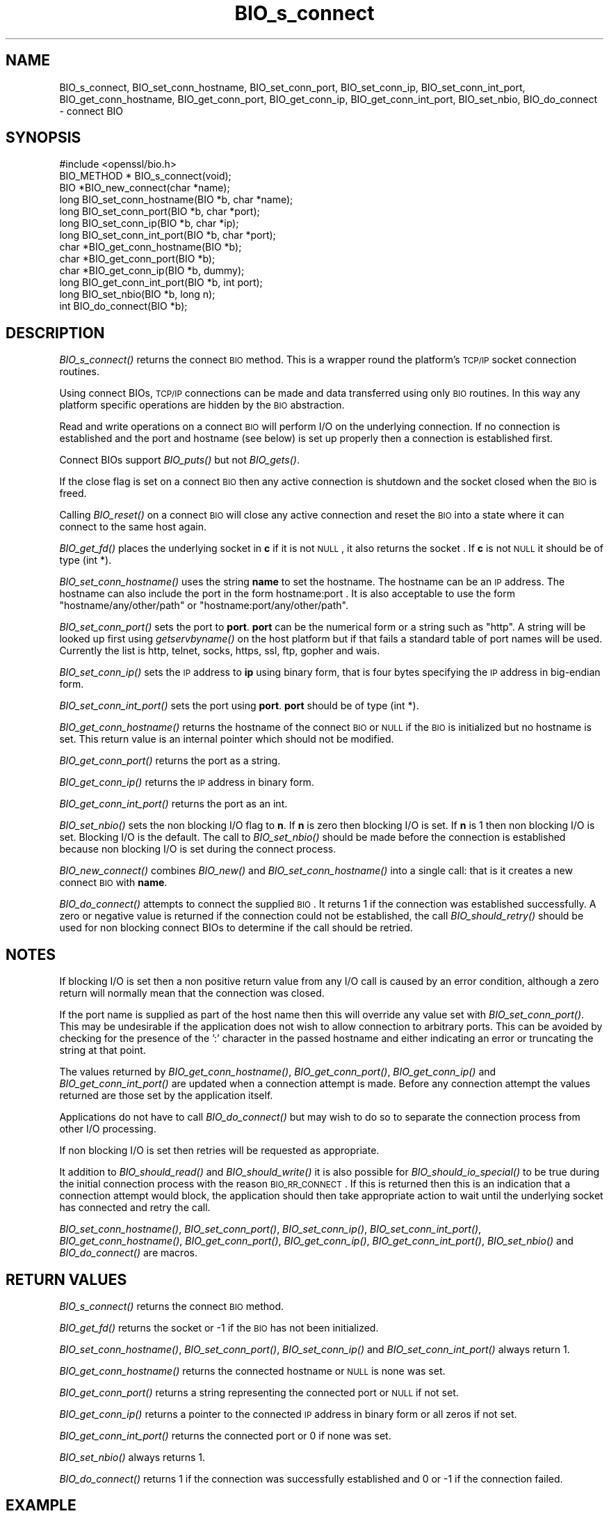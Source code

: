 .\" Automatically generated by Pod::Man 2.16 (Pod::Simple 3.07)
.\"
.\" Standard preamble:
.\" ========================================================================
.de Sh \" Subsection heading
.br
.if t .Sp
.ne 5
.PP
\fB\\$1\fR
.PP
..
.de Sp \" Vertical space (when we can't use .PP)
.if t .sp .5v
.if n .sp
..
.de Vb \" Begin verbatim text
.ft CW
.nf
.ne \\$1
..
.de Ve \" End verbatim text
.ft R
.fi
..
.\" Set up some character translations and predefined strings.  \*(-- will
.\" give an unbreakable dash, \*(PI will give pi, \*(L" will give a left
.\" double quote, and \*(R" will give a right double quote.  \*(C+ will
.\" give a nicer C++.  Capital omega is used to do unbreakable dashes and
.\" therefore won't be available.  \*(C` and \*(C' expand to `' in nroff,
.\" nothing in troff, for use with C<>.
.tr \(*W-
.ds C+ C\v'-.1v'\h'-1p'\s-2+\h'-1p'+\s0\v'.1v'\h'-1p'
.ie n \{\
.    ds -- \(*W-
.    ds PI pi
.    if (\n(.H=4u)&(1m=24u) .ds -- \(*W\h'-12u'\(*W\h'-12u'-\" diablo 10 pitch
.    if (\n(.H=4u)&(1m=20u) .ds -- \(*W\h'-12u'\(*W\h'-8u'-\"  diablo 12 pitch
.    ds L" ""
.    ds R" ""
.    ds C` ""
.    ds C' ""
'br\}
.el\{\
.    ds -- \|\(em\|
.    ds PI \(*p
.    ds L" ``
.    ds R" ''
'br\}
.\"
.\" Escape single quotes in literal strings from groff's Unicode transform.
.ie \n(.g .ds Aq \(aq
.el       .ds Aq '
.\"
.\" If the F register is turned on, we'll generate index entries on stderr for
.\" titles (.TH), headers (.SH), subsections (.Sh), items (.Ip), and index
.\" entries marked with X<> in POD.  Of course, you'll have to process the
.\" output yourself in some meaningful fashion.
.ie \nF \{\
.    de IX
.    tm Index:\\$1\t\\n%\t"\\$2"
..
.    nr % 0
.    rr F
.\}
.el \{\
.    de IX
..
.\}
.\"
.\" Accent mark definitions (@(#)ms.acc 1.5 88/02/08 SMI; from UCB 4.2).
.\" Fear.  Run.  Save yourself.  No user-serviceable parts.
.    \" fudge factors for nroff and troff
.if n \{\
.    ds #H 0
.    ds #V .8m
.    ds #F .3m
.    ds #[ \f1
.    ds #] \fP
.\}
.if t \{\
.    ds #H ((1u-(\\\\n(.fu%2u))*.13m)
.    ds #V .6m
.    ds #F 0
.    ds #[ \&
.    ds #] \&
.\}
.    \" simple accents for nroff and troff
.if n \{\
.    ds ' \&
.    ds ` \&
.    ds ^ \&
.    ds , \&
.    ds ~ ~
.    ds /
.\}
.if t \{\
.    ds ' \\k:\h'-(\\n(.wu*8/10-\*(#H)'\'\h"|\\n:u"
.    ds ` \\k:\h'-(\\n(.wu*8/10-\*(#H)'\`\h'|\\n:u'
.    ds ^ \\k:\h'-(\\n(.wu*10/11-\*(#H)'^\h'|\\n:u'
.    ds , \\k:\h'-(\\n(.wu*8/10)',\h'|\\n:u'
.    ds ~ \\k:\h'-(\\n(.wu-\*(#H-.1m)'~\h'|\\n:u'
.    ds / \\k:\h'-(\\n(.wu*8/10-\*(#H)'\z\(sl\h'|\\n:u'
.\}
.    \" troff and (daisy-wheel) nroff accents
.ds : \\k:\h'-(\\n(.wu*8/10-\*(#H+.1m+\*(#F)'\v'-\*(#V'\z.\h'.2m+\*(#F'.\h'|\\n:u'\v'\*(#V'
.ds 8 \h'\*(#H'\(*b\h'-\*(#H'
.ds o \\k:\h'-(\\n(.wu+\w'\(de'u-\*(#H)/2u'\v'-.3n'\*(#[\z\(de\v'.3n'\h'|\\n:u'\*(#]
.ds d- \h'\*(#H'\(pd\h'-\w'~'u'\v'-.25m'\f2\(hy\fP\v'.25m'\h'-\*(#H'
.ds D- D\\k:\h'-\w'D'u'\v'-.11m'\z\(hy\v'.11m'\h'|\\n:u'
.ds th \*(#[\v'.3m'\s+1I\s-1\v'-.3m'\h'-(\w'I'u*2/3)'\s-1o\s+1\*(#]
.ds Th \*(#[\s+2I\s-2\h'-\w'I'u*3/5'\v'-.3m'o\v'.3m'\*(#]
.ds ae a\h'-(\w'a'u*4/10)'e
.ds Ae A\h'-(\w'A'u*4/10)'E
.    \" corrections for vroff
.if v .ds ~ \\k:\h'-(\\n(.wu*9/10-\*(#H)'\s-2\u~\d\s+2\h'|\\n:u'
.if v .ds ^ \\k:\h'-(\\n(.wu*10/11-\*(#H)'\v'-.4m'^\v'.4m'\h'|\\n:u'
.    \" for low resolution devices (crt and lpr)
.if \n(.H>23 .if \n(.V>19 \
\{\
.    ds : e
.    ds 8 ss
.    ds o a
.    ds d- d\h'-1'\(ga
.    ds D- D\h'-1'\(hy
.    ds th \o'bp'
.    ds Th \o'LP'
.    ds ae ae
.    ds Ae AE
.\}
.rm #[ #] #H #V #F C
.\" ========================================================================
.\"
.IX Title "BIO_s_connect 3"
.TH BIO_s_connect 3 "2000-10-20" "0.9.8k" "OpenSSL"
.\" For nroff, turn off justification.  Always turn off hyphenation; it makes
.\" way too many mistakes in technical documents.
.if n .ad l
.nh
.SH "NAME"
BIO_s_connect, BIO_set_conn_hostname, BIO_set_conn_port,
BIO_set_conn_ip, BIO_set_conn_int_port, BIO_get_conn_hostname,
BIO_get_conn_port, BIO_get_conn_ip, BIO_get_conn_int_port,
BIO_set_nbio, BIO_do_connect \- connect BIO
.SH "SYNOPSIS"
.IX Header "SYNOPSIS"
.Vb 1
\& #include <openssl/bio.h>
\&
\& BIO_METHOD * BIO_s_connect(void);
\&
\& BIO *BIO_new_connect(char *name);
\&
\& long BIO_set_conn_hostname(BIO *b, char *name);
\& long BIO_set_conn_port(BIO *b, char *port);
\& long BIO_set_conn_ip(BIO *b, char *ip);
\& long BIO_set_conn_int_port(BIO *b, char *port);
\& char *BIO_get_conn_hostname(BIO *b);
\& char *BIO_get_conn_port(BIO *b);
\& char *BIO_get_conn_ip(BIO *b, dummy);
\& long BIO_get_conn_int_port(BIO *b, int port);
\&
\& long BIO_set_nbio(BIO *b, long n);
\&
\& int BIO_do_connect(BIO *b);
.Ve
.SH "DESCRIPTION"
.IX Header "DESCRIPTION"
\&\fIBIO_s_connect()\fR returns the connect \s-1BIO\s0 method. This is a wrapper
round the platform's \s-1TCP/IP\s0 socket connection routines.
.PP
Using connect BIOs, \s-1TCP/IP\s0 connections can be made and data
transferred using only \s-1BIO\s0 routines. In this way any platform
specific operations are hidden by the \s-1BIO\s0 abstraction.
.PP
Read and write operations on a connect \s-1BIO\s0 will perform I/O
on the underlying connection. If no connection is established
and the port and hostname (see below) is set up properly then
a connection is established first.
.PP
Connect BIOs support \fIBIO_puts()\fR but not \fIBIO_gets()\fR.
.PP
If the close flag is set on a connect \s-1BIO\s0 then any active
connection is shutdown and the socket closed when the \s-1BIO\s0
is freed.
.PP
Calling \fIBIO_reset()\fR on a connect \s-1BIO\s0 will close any active
connection and reset the \s-1BIO\s0 into a state where it can connect
to the same host again.
.PP
\&\fIBIO_get_fd()\fR places the underlying socket in \fBc\fR if it is not \s-1NULL\s0,
it also returns the socket . If \fBc\fR is not \s-1NULL\s0 it should be of
type (int *).
.PP
\&\fIBIO_set_conn_hostname()\fR uses the string \fBname\fR to set the hostname.
The hostname can be an \s-1IP\s0 address. The hostname can also include the
port in the form hostname:port . It is also acceptable to use the
form \*(L"hostname/any/other/path\*(R" or \*(L"hostname:port/any/other/path\*(R".
.PP
\&\fIBIO_set_conn_port()\fR sets the port to \fBport\fR. \fBport\fR can be the
numerical form or a string such as \*(L"http\*(R". A string will be looked
up first using \fIgetservbyname()\fR on the host platform but if that
fails a standard table of port names will be used. Currently the
list is http, telnet, socks, https, ssl, ftp, gopher and wais.
.PP
\&\fIBIO_set_conn_ip()\fR sets the \s-1IP\s0 address to \fBip\fR using binary form,
that is four bytes specifying the \s-1IP\s0 address in big-endian form.
.PP
\&\fIBIO_set_conn_int_port()\fR sets the port using \fBport\fR. \fBport\fR should
be of type (int *).
.PP
\&\fIBIO_get_conn_hostname()\fR returns the hostname of the connect \s-1BIO\s0 or
\&\s-1NULL\s0 if the \s-1BIO\s0 is initialized but no hostname is set.
This return value is an internal pointer which should not be modified.
.PP
\&\fIBIO_get_conn_port()\fR returns the port as a string.
.PP
\&\fIBIO_get_conn_ip()\fR returns the \s-1IP\s0 address in binary form.
.PP
\&\fIBIO_get_conn_int_port()\fR returns the port as an int.
.PP
\&\fIBIO_set_nbio()\fR sets the non blocking I/O flag to \fBn\fR. If \fBn\fR is
zero then blocking I/O is set. If \fBn\fR is 1 then non blocking I/O
is set. Blocking I/O is the default. The call to \fIBIO_set_nbio()\fR
should be made before the connection is established because 
non blocking I/O is set during the connect process.
.PP
\&\fIBIO_new_connect()\fR combines \fIBIO_new()\fR and \fIBIO_set_conn_hostname()\fR into
a single call: that is it creates a new connect \s-1BIO\s0 with \fBname\fR.
.PP
\&\fIBIO_do_connect()\fR attempts to connect the supplied \s-1BIO\s0. It returns 1
if the connection was established successfully. A zero or negative
value is returned if the connection could not be established, the
call \fIBIO_should_retry()\fR should be used for non blocking connect BIOs
to determine if the call should be retried.
.SH "NOTES"
.IX Header "NOTES"
If blocking I/O is set then a non positive return value from any
I/O call is caused by an error condition, although a zero return
will normally mean that the connection was closed.
.PP
If the port name is supplied as part of the host name then this will
override any value set with \fIBIO_set_conn_port()\fR. This may be undesirable
if the application does not wish to allow connection to arbitrary
ports. This can be avoided by checking for the presence of the ':'
character in the passed hostname and either indicating an error or
truncating the string at that point.
.PP
The values returned by \fIBIO_get_conn_hostname()\fR, \fIBIO_get_conn_port()\fR,
\&\fIBIO_get_conn_ip()\fR and \fIBIO_get_conn_int_port()\fR are updated when a
connection attempt is made. Before any connection attempt the values
returned are those set by the application itself.
.PP
Applications do not have to call \fIBIO_do_connect()\fR but may wish to do
so to separate the connection process from other I/O processing.
.PP
If non blocking I/O is set then retries will be requested as appropriate.
.PP
It addition to \fIBIO_should_read()\fR and \fIBIO_should_write()\fR it is also
possible for \fIBIO_should_io_special()\fR to be true during the initial
connection process with the reason \s-1BIO_RR_CONNECT\s0. If this is returned
then this is an indication that a connection attempt would block,
the application should then take appropriate action to wait until
the underlying socket has connected and retry the call.
.PP
\&\fIBIO_set_conn_hostname()\fR, \fIBIO_set_conn_port()\fR, \fIBIO_set_conn_ip()\fR,
\&\fIBIO_set_conn_int_port()\fR, \fIBIO_get_conn_hostname()\fR, \fIBIO_get_conn_port()\fR,
\&\fIBIO_get_conn_ip()\fR, \fIBIO_get_conn_int_port()\fR, \fIBIO_set_nbio()\fR and
\&\fIBIO_do_connect()\fR are macros.
.SH "RETURN VALUES"
.IX Header "RETURN VALUES"
\&\fIBIO_s_connect()\fR returns the connect \s-1BIO\s0 method.
.PP
\&\fIBIO_get_fd()\fR returns the socket or \-1 if the \s-1BIO\s0 has not
been initialized.
.PP
\&\fIBIO_set_conn_hostname()\fR, \fIBIO_set_conn_port()\fR, \fIBIO_set_conn_ip()\fR and
\&\fIBIO_set_conn_int_port()\fR always return 1.
.PP
\&\fIBIO_get_conn_hostname()\fR returns the connected hostname or \s-1NULL\s0 is
none was set.
.PP
\&\fIBIO_get_conn_port()\fR returns a string representing the connected
port or \s-1NULL\s0 if not set.
.PP
\&\fIBIO_get_conn_ip()\fR returns a pointer to the connected \s-1IP\s0 address in
binary form or all zeros if not set.
.PP
\&\fIBIO_get_conn_int_port()\fR returns the connected port or 0 if none was
set.
.PP
\&\fIBIO_set_nbio()\fR always returns 1.
.PP
\&\fIBIO_do_connect()\fR returns 1 if the connection was successfully
established and 0 or \-1 if the connection failed.
.SH "EXAMPLE"
.IX Header "EXAMPLE"
This is example connects to a webserver on the local host and attempts
to retrieve a page and copy the result to standard output.
.PP
.Vb 10
\& BIO *cbio, *out;
\& int len;
\& char tmpbuf[1024];
\& ERR_load_crypto_strings();
\& cbio = BIO_new_connect("localhost:http");
\& out = BIO_new_fp(stdout, BIO_NOCLOSE);
\& if(BIO_do_connect(cbio) <= 0) {
\&        fprintf(stderr, "Error connecting to server\en");
\&        ERR_print_errors_fp(stderr);
\&        /* whatever ... */
\&        }
\& BIO_puts(cbio, "GET / HTTP/1.0\en\en");
\& for(;;) {      
\&        len = BIO_read(cbio, tmpbuf, 1024);
\&        if(len <= 0) break;
\&        BIO_write(out, tmpbuf, len);
\& }
\& BIO_free(cbio);
\& BIO_free(out);
.Ve
.SH "SEE ALSO"
.IX Header "SEE ALSO"
\&\s-1TBA\s0
